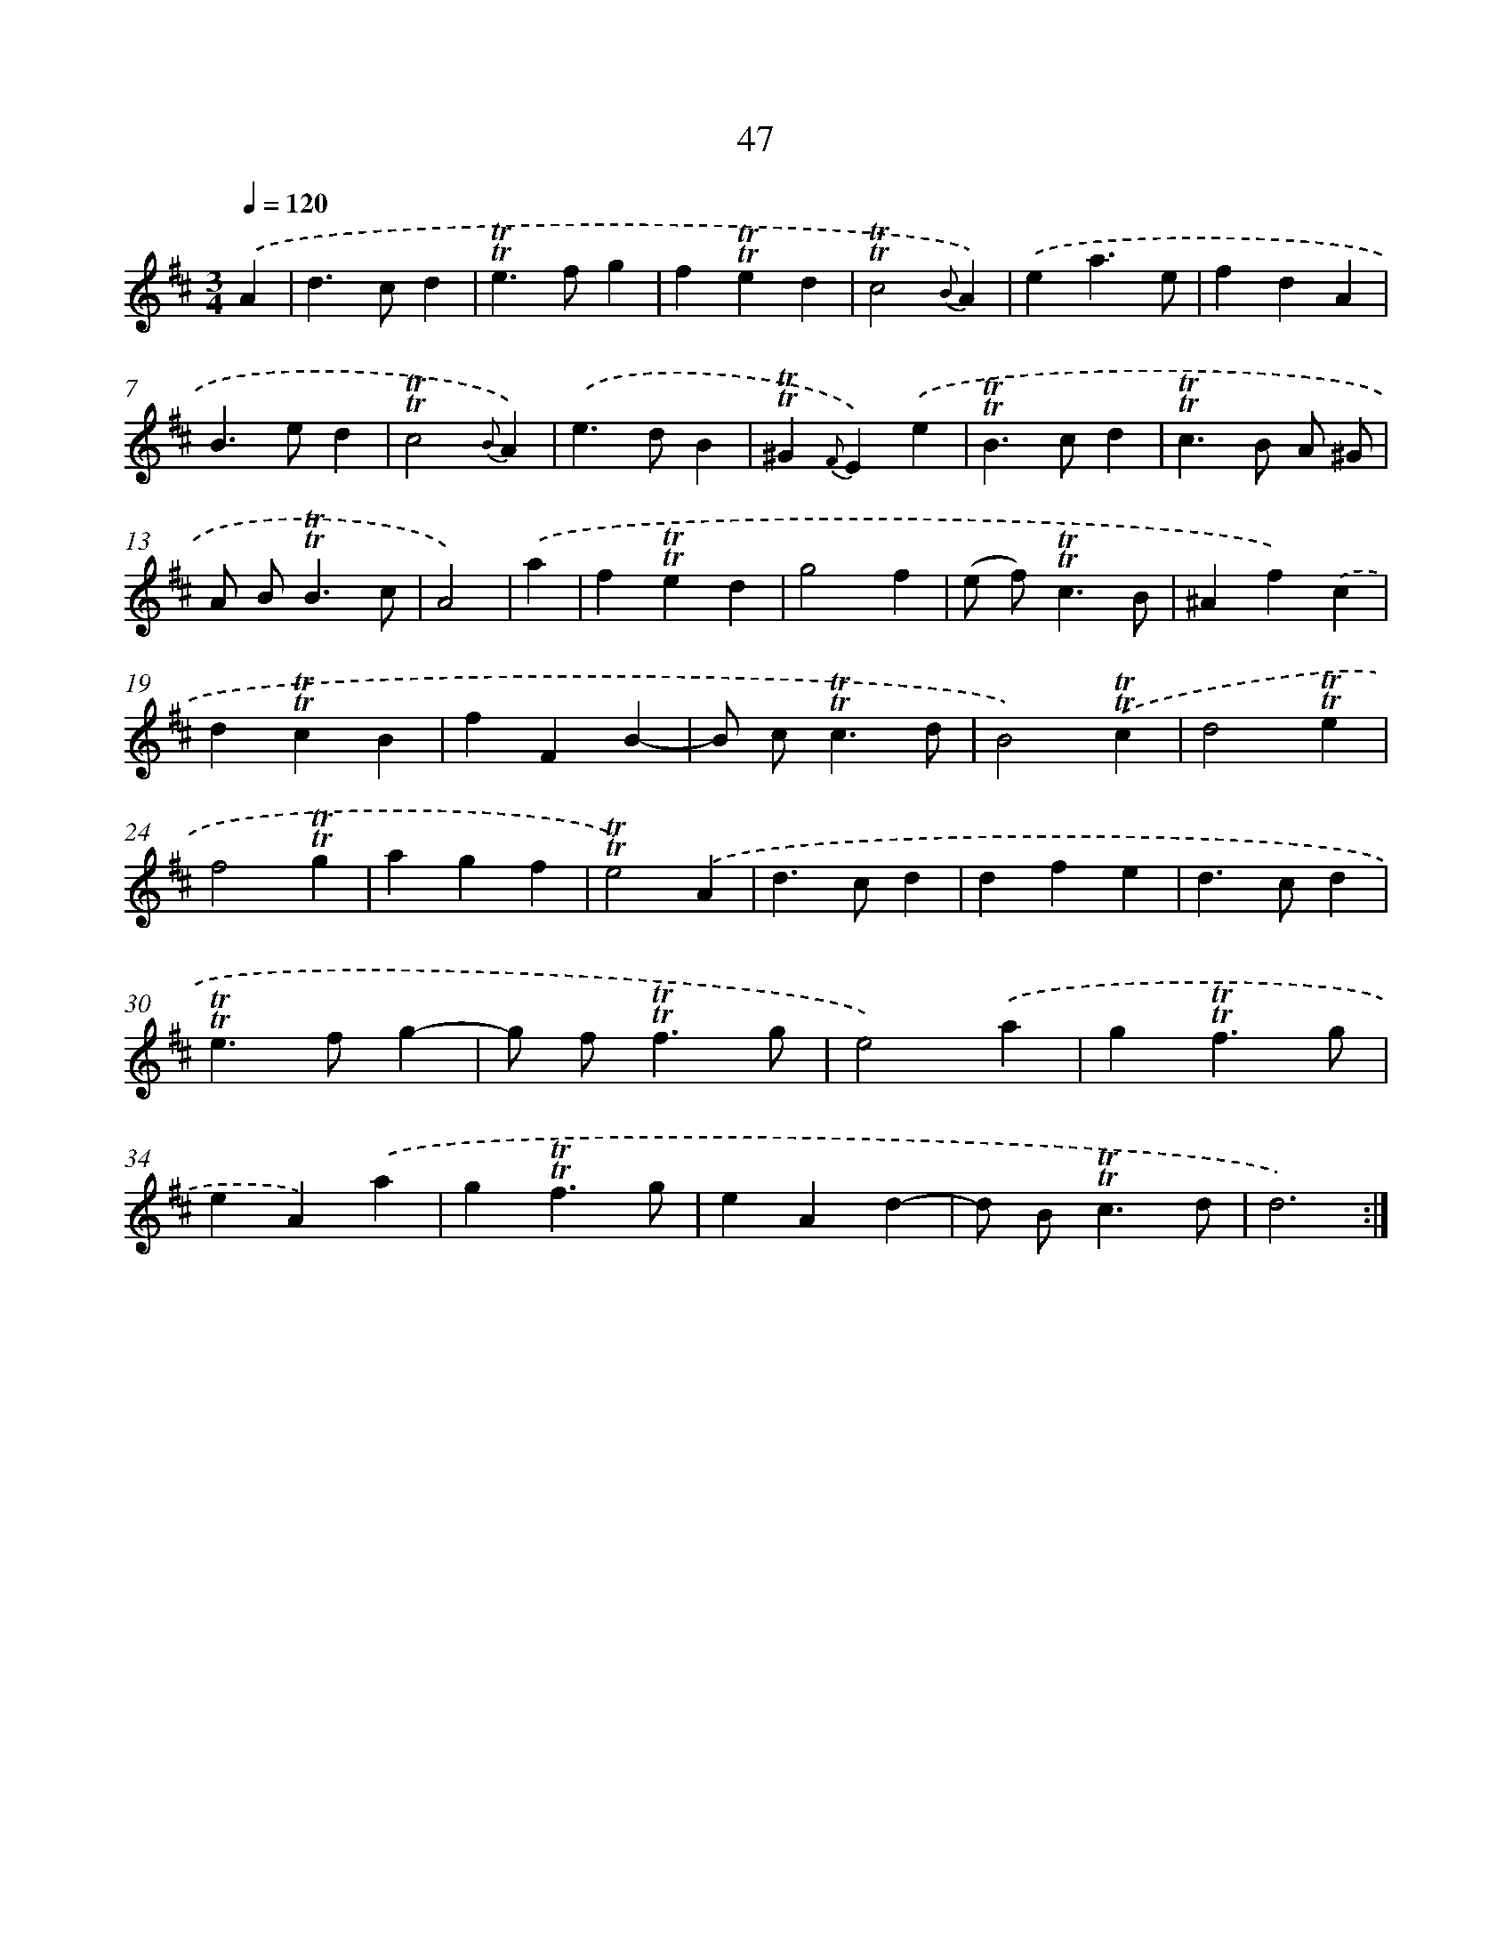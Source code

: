 X: 15562
T: 47
%%abc-version 2.0
%%abcx-abcm2ps-target-version 5.9.1 (29 Sep 2008)
%%abc-creator hum2abc beta
%%abcx-conversion-date 2018/11/01 14:37:55
%%humdrum-veritas 3665520413
%%humdrum-veritas-data 4193711323
%%continueall 1
%%barnumbers 0
L: 1/4
M: 3/4
Q: 1/4=120
K: D clef=treble
.('A [I:setbarnb 1]|
d>cd |
!trill!!trill!e>fg |
f!trill!!trill!ed |
!trill!!trill!c2{B}A) |
.('ea3/e/ |
fdA |
B>ed |
!trill!!trill!c2{B}A) |
.('e>dB |
!trill!!trill!^G{F}E).('e |
!trill!!trill!B>cd |
!trill!!trill!c>B A/ ^G/ |
A/ B<!trill!!trill!Bc/ |
A2) |
.('a [I:setbarnb 15]|
f!trill!!trill!ed |
g2f |
(e/ f<)!trill!!trill!cB/ |
^Af).('c |
d!trill!!trill!cB |
fFB- |
B/ c<!trill!!trill!cd/ |
B2).('!trill!!trill!c |
d2!trill!!trill!e |
f2!trill!!trill!g |
agf |
!trill!!trill!e2).('A |
d>cd |
dfe |
d>cd |
!trill!!trill!e>fg- |
g/ f<!trill!!trill!fg/ |
e2).('a |
g!trill!!trill!f3/g/ |
eA).('a |
g!trill!!trill!f3/g/ |
eAd- |
d/ B<!trill!!trill!cd/ |
d3) :|]
